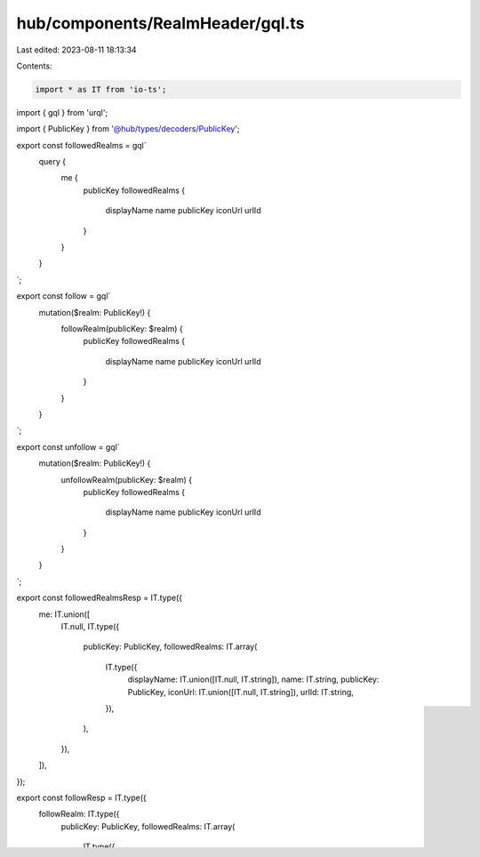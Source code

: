 hub/components/RealmHeader/gql.ts
=================================

Last edited: 2023-08-11 18:13:34

Contents:

.. code-block:: ts

    import * as IT from 'io-ts';
import { gql } from 'urql';

import { PublicKey } from '@hub/types/decoders/PublicKey';

export const followedRealms = gql`
  query {
    me {
      publicKey
      followedRealms {
        displayName
        name
        publicKey
        iconUrl
        urlId
      }
    }
  }
`;

export const follow = gql`
  mutation($realm: PublicKey!) {
    followRealm(publicKey: $realm) {
      publicKey
      followedRealms {
        displayName
        name
        publicKey
        iconUrl
        urlId
      }
    }
  }
`;

export const unfollow = gql`
  mutation($realm: PublicKey!) {
    unfollowRealm(publicKey: $realm) {
      publicKey
      followedRealms {
        displayName
        name
        publicKey
        iconUrl
        urlId
      }
    }
  }
`;

export const followedRealmsResp = IT.type({
  me: IT.union([
    IT.null,
    IT.type({
      publicKey: PublicKey,
      followedRealms: IT.array(
        IT.type({
          displayName: IT.union([IT.null, IT.string]),
          name: IT.string,
          publicKey: PublicKey,
          iconUrl: IT.union([IT.null, IT.string]),
          urlId: IT.string,
        }),
      ),
    }),
  ]),
});

export const followResp = IT.type({
  followRealm: IT.type({
    publicKey: PublicKey,
    followedRealms: IT.array(
      IT.type({
        displayName: IT.union([IT.null, IT.string]),
        name: IT.string,
        publicKey: PublicKey,
        iconUrl: IT.union([IT.null, IT.string]),
        urlId: IT.string,
      }),
    ),
  }),
});

export const unfollowResp = IT.type({
  unfollowRealm: IT.type({
    publicKey: PublicKey,
    followedRealms: IT.array(
      IT.type({
        displayName: IT.union([IT.null, IT.string]),
        name: IT.string,
        publicKey: PublicKey,
        iconUrl: IT.union([IT.null, IT.string]),
        urlId: IT.string,
      }),
    ),
  }),
});



